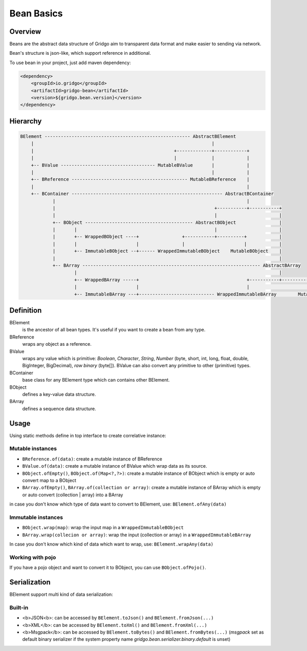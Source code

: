 Bean Basics
===========

Overview
--------

Beans are the abstract data structure of Gridgo aim to transparent data format and make easier to sending via network.

Bean's structure is json-like, which support reference in additional.

To use bean in your project, just add maven dependency:

.. code::

    <dependency>
        <groupId>io.gridgo</groupId>
        <artifactId>gridgo-bean</artifactId>
        <version>${gridgo.bean.version}</version>
    </dependency>


Hierarchy
--------

.. code::

    BElement ------------------------------------------------------ AbstractBElement
        |                                                                  |
        |                                                    +-------------+------------+
        |                                                    |             |            |
        +-- BValue ----------------------------------- MutableBValue       |            |
        |                                                                  |            |
        +-- BReference ------------------------------------------- MutableBReference    |
        |                                                                               |
        +-- BContainer -------------------------------------------------------- AbstractBContainer
                |                                                                       |
                |                                                           +-----------+-----------+
                |                                                           |                       |
                +-- BObject ---------------------------------------- AbstractBObject                |
                |       |                                                   |                       |
                |       +-- WrappedBObject ----+                +-----------+----------+            |
                |       |                      |                |                      |            |
                |       +-- ImmutableBObject --+------ WrappedImmutableBObject    MutableBObject    |
                |                                                                                   |
                +-- BArray ------------------------------------------------------------------ AbstractBArray
                        |                                                                           |
                        +-- WrappedBArray -----+                                        +-----------+-----------+
                        |                      |                                        |                       |
                        +-- ImmutableBArray ---+---------------------------- WrappedImmutableBArray        MutableBArray

Definition
----------

BElement
    is the ancestor of all bean types. It's useful if you want to create a bean from any type.

BReference
    wraps any object as a reference.

BValue
    wraps any value which is primitive: `Boolean`, `Character`, `String`, `Number` (byte, short, int, long, float, double, BigInteger, BigDecimal), `raw binary` (byte[]). BValue can also convert any primitive to other (primitive) types.

BContainer
    base class for any BElement type which can contains other BElement.

BObject
    defines a key-value data structure.

BArray
    defines a sequence data structure.

Usage
-----

Using static methods define in top interface to create correlative instance:

Mutable instances
~~~~~~~~~~~~~~~~~

- ``BReference.of(data)``: create a mutable instance of BReference
- ``BValue.of(data)``: create a mutable instance of BValue which wrap data as its source.
- ``BObject.ofEmpty()``, ``BObject.of(Map<?,?>)``: create a mutable instance of BObject which is empty or auto convert map to a BObject
- ``BArray.ofEmpty()``, ``BArray.of(collection or array)``: create a mutable instance of BArray which is empty or auto convert (collection | array) into a BArray

in case you don't know which type of data want to convert to BElement, use: ``BElement.ofAny(data)``

Immutable instances
~~~~~~~~~~~~~~~~~~~

- ``BObject.wrap(map)``: wrap the input map in a ``WrappedImmutableBObject``
- ``BArray.wrap(collecion or array)``: wrap the input (collection or array) in a ``WrappedImmutableBArray``

In case you don't know which kind of data which want to wrap, use: ``BElement.wrapAny(data)``

Working with pojo
~~~~~~~~~~~~~~~~~

If you have a pojo object and want to convert it to BObject, you can use ``BObject.ofPojo()``.

Serialization
-------------

BElement support multi kind of data serialization:

Built-in
~~~~~~~~

- <b>JSON<b>: can be accessed by ``BElement.toJson()`` and ``BElement.fromJson(...)``
- <b>XML</b>: can be accessed by ``BElement.toXml()`` and ``BElement.fromXml(...)``
- <b>Msgpack</b>: can be accessed by ``BElement.toBytes()`` and ``BElement.fromBytes(...)`` (`msgpack` set as default binary serializer if the system property name `gridgo.bean.serializer.binary.default` is unset)
